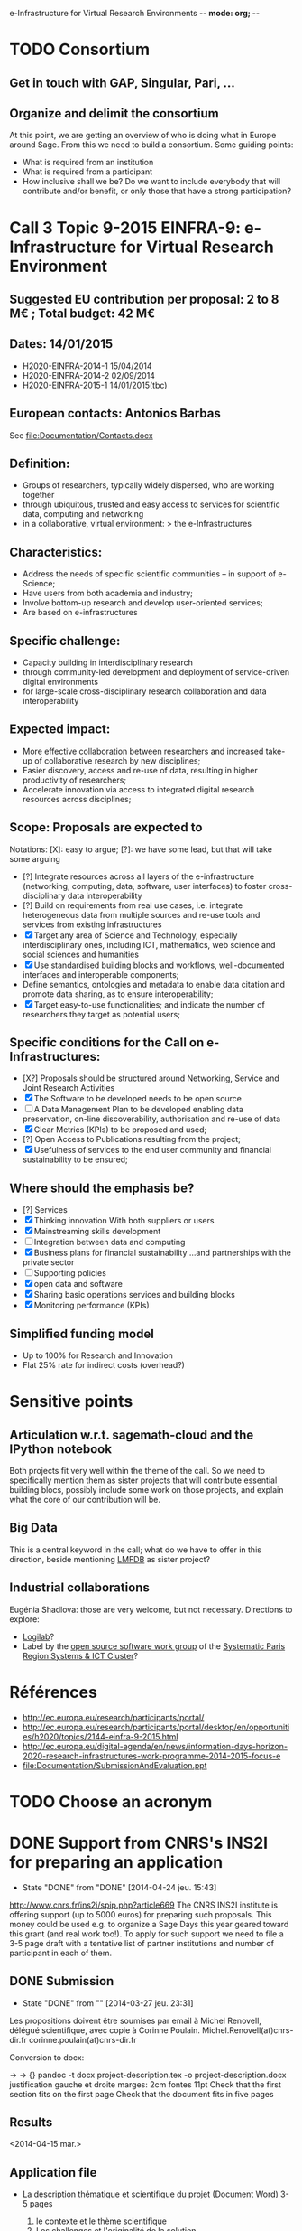 e-Infrastructure for Virtual Research Environments -*- mode: org; -*-

#+FILETAGS: :Sage:Financement:

* TODO Consortium
** Get in touch with GAP, Singular, Pari, ...
** Organize and delimit the consortium

At this point, we are getting an overview of who is doing what in
Europe around Sage. From this we need to build a consortium. Some
guiding points:

- What is required from an institution
- What is required from a participant
- How inclusive shall we be?
  Do we want to include everybody that will contribute and/or benefit,
  or only those that have a strong participation?
* Call 3 Topic 9-2015 EINFRA-9: e-Infrastructure for Virtual Research Environment
** Suggested EU contribution per proposal: 2 to 8 M€ ; Total budget: 42 M€
** Dates: 14/01/2015
- H2020-EINFRA-2014-1 15/04/2014
- H2020-EINFRA-2014-2 02/09/2014
- H2020-EINFRA-2015-1 14/01/2015(tbc)
** European contacts: Antonios Barbas
   See file:Documentation/Contacts.docx
** Definition:
- Groups of researchers, typically widely dispersed, who are working
  together
- through ubiquitous, trusted and easy access to services for
  scientific data, computing and networking
- in a collaborative, virtual environment:
  > the e-Infrastructures
** Characteristics:
- Address the needs of specific scientific communities – in support of
  e-Science;
- Have users from both academia and industry;
- Involve bottom-up research and develop user-oriented services;
- Are based on e-infrastructures

** Specific challenge:
- Capacity building in interdisciplinary research
- through community-led development and deployment of service-driven
  digital environments
- for large-scale cross-disciplinary research collaboration and data
  interoperability
** Expected impact:
- More effective collaboration between researchers and increased
  take-up of collaborative research by new disciplines;
- Easier discovery, access and re-use of data, resulting in higher
  productivity of researchers;
- Accelerate innovation via access to integrated digital research
  resources across disciplines;
** Scope: Proposals are expected to
Notations: [X]: easy to argue; [?]: we have some lead, but that will take some arguing
- [?] Integrate resources across all layers of the e-infrastructure
  (networking, computing, data, software, user interfaces) to foster
  cross-disciplinary data interoperability
- [?] Build on requirements from real use cases, i.e. integrate
  heterogeneous data from multiple sources and re-use tools and
  services from existing infrastructures
- [X] Target any area of Science and Technology, especially
  interdisciplinary ones, including ICT, mathematics, web science and
  social sciences and humanities
- [X] Use standardised building blocks and workflows, well-documented
  interfaces and interoperable components;
- Define semantics, ontologies and metadata to enable data citation
  and promote data sharing, as to ensure interoperability;
- [X] Target easy-to-use functionalities; and indicate the number of
  researchers they target as potential users;
** Specific conditions for the Call on e-Infrastructures:
- [X?] Proposals should be structured around Networking, Service
  and Joint Research Activities
- [X] The Software to be developed needs to be open source
- [ ] A Data Management Plan to be developed enabling data preservation,
  on-line discoverability, authorisation and re-use of data
- [X] Clear Metrics (KPIs) to be proposed and used;
- [?] Open Access to Publications resulting from the project;
- [X] Usefulness of services to the end user community and
      financial sustainability to be ensured;
** Where should the emphasis be?
- [?] Services
- [X] Thinking innovation
      With both suppliers or users
- [X] Mainstreaming skills development
- [ ] Integration between data and computing
- [X] Business plans for financial sustainability
  ...and partnerships with the private sector
- [ ] Supporting policies
- [X] open data and software
- [X] Sharing basic operations services and building blocks
- [X] Monitoring performance (KPIs)
** Simplified funding model
   - Up to 100% for Research and Innovation
   - Flat 25% rate for indirect costs (overhead?)
* Sensitive points
** Articulation w.r.t. sagemath-cloud and the IPython notebook
    Both projects fit very well within the theme of the call. So we
    need to specifically mention them as sister projects that will
    contribute essential building blocs, possibly include some work on
    those projects, and explain what the core of our contribution will
    be.
** Big Data
    This is a central keyword in the call; what do we have to offer in
    this direction, beside mentioning [[http://lmfdb.org][LMFDB]] as sister project?
** Industrial collaborations
   Eugénia Shadlova: those are very welcome, but not necessary.
   Directions to explore:
   - [[http://logilab.fr][Logilab]]?
   - Label by the [[http://www.gt-logiciel-libre.org/][open source software work group]] of the [[http://systematic-paris-region.org/][Systematic Paris Region Systems & ICT Cluster]]?
* Références
  - http://ec.europa.eu/research/participants/portal/
  - http://ec.europa.eu/research/participants/portal/desktop/en/opportunities/h2020/topics/2144-einfra-9-2015.html
  - http://ec.europa.eu/digital-agenda/en/news/information-days-horizon-2020-research-infrastructures-work-programme-2014-2015-focus-e
  - file:Documentation/SubmissionAndEvaluation.ppt
* TODO Choose an acronym
* DONE Support from CNRS's INS2I for preparing an application
  - State "DONE"       from "DONE"       [2014-04-24 jeu. 15:43]
  http://www.cnrs.fr/ins2i/spip.php?article669
  The CNRS INS2I institute is offering support (up to 5000 euros) for
  preparing such proposals. This money could be used e.g. to organize
  a Sage Days this year geared toward this grant (and real work
  too!). To apply for such support we need to file a 3-5 page draft
  with a tentative list of partner institutions and number of
  participant in each of them.
** DONE Submission
   DEADLINE: <2014-03-21 ven.>
   - State "DONE"       from ""           [2014-03-27 jeu. 23:31]
  Les propositions doivent être soumises par email à Michel Renovell,
  délégué scientifique, avec copie à Corinne Poulain.
  Michel.Renovell(at)cnrs-dir.fr
  corinne.poulain(at)cnrs-dir.fr

  Conversion to docx:

  \sage -> \sage{}
  \TODO -> {}
  pandoc -t docx project-description.tex -o project-description.docx
  justification gauche et droite
  marges: 2cm
  fontes 11pt
  Check that the first section fits on the first page
  Check that the document fits in five pages
** Results
   <2014-04-15 mar.>
** Application file
  - La description thématique et scientifique du projet (Document Word)
    3-5 pages

    1. le contexte et le thème scientifique
    2. Les challenges et l'originalité de la solution
    3. Les retombées scientifiques et sociétales

    file:Documentation/SupportFromINS2I/Thiery-Sage-H2020-2014.docx

  - Les données relatives aux participants du projet (Feuille Excel).
    file:SupportFromINS2I/Thiery-Sage-h2020-2014.xls
* Suggestions from Eugénia Shadlova (european projects service at Université Paris Sud)
0. La préexistence d'une communauté est un bon point

1. Il faudra justifier l'apport d'un projet Européen:
    - Plus grande ouverture vers d'autres pays Européens
    - Ouverture vers d'autres disciplines

2. Assurez-vous que ce que vous souhaitez mettre en place correspond
   bien à la définition du Virtual research environment - une étape
   au-dessus du logiciel, une "boite à outils"qui aide les chercheurs
   des disciplines différentes à gérer des séries de tâches de plus en
   plus complexes impliquées dans leurs recherches.

3. Attention, l'appel met beaucoup l'accent sur "data exploitation",
   ce qui n'est pas forcément présent dans votre projet, il y a
   peut-être moyen d'y intégrer cet aspect ?

4. "they should re-use tools and services from existing
   infrastructures"(v.le texte de l'appel) - c'est très positif pour
   nous vue que votre projet se base sur des outils existants

5. "they may also support proof of concept, prototyping and deployment
   of advanced data services and environments, and access to
   top-of-the range connectivity and computing" - ça c'est un aspect
   très important qui doit absolument être pris en compte

6. Enfin, il y aura une grande communauté scientifique derrière cet
   appel (projets ESFRI), mais la carte que vous aurez à jouer par
   rapport à eux, c'est que votre projet porte sur les maths, et il y
   aura très peu de matheux parmi les autres candidats. Il sera donc
   très important d'inclure dans votre projet des chercheurs en
   combinatoire, qui seront des end-users de votre logiciel, et de
   préférence quelques grands noms.

* Conseils Violaine Louvet (Université Lyon I)
  - Bien lire les annexes pour les points à mettre en valeur dans le dossier
  - Demander de l'aide à la rédaction:
    - à la délégation CNRS
    - à l'INSMI (demander directeur administratif)
  - Faire remonter les besoins en termes de financements; en
    particulier demandes pour faire adapter la formulation des appels
    à projets (2016, ...) pour que l'on rentre bien.
  - Positionnement par rapport à Python Scientifique / calcul numérique
* Meeting with the infrastructure PCN of the french ministry of research
  <2014-02-10 lun. 16:00-17:00>
  JEAN-PIERRE CAMINADE <jean-pierre.caminade at recherche.gouv.fr>
  PCRI, accueil du bâtiment
* DONE Check point
  DEADLINE: <2014-04-21 lun.>
  - State "DONE"       from "TODO"       [2014-04-24 jeu. 09:17]

  Laurent Habsieger (head of the CRM/CNRS Unité Mixte de Recherche in
  Montreal) meets on May 1st with the other UMI heads in Washington,
  with a representative of the European Union, and can discuss the
  project with them. He would like to read a synthesis of the project
  a good week before.
* Meeting with Eugenia
  <2014-04-24 jeu. 14:00-15:00>
  5-7 work package (including project management)
  each work package with a leading institution
  each work package split into 2-5/6 tasks
  un livrable et milestones typiquement liées aux tâches

  Durée: 3-4 ans, possibilité d'extension à budget égal si bonne
  raison (événement imprévu)

  Salaires des ingénieurs?

  Embauchés directement par les établissements partenaires, en suivant
  leur politique de salaire. Exemple pour PSud:

  Postdoc: 4200 brut chargé

  Ingénieur: 4500 brut chargé, 2500 euros

  Coûts indirects:
  - Paris-Sud prend 14%
  - Le LRI prélève ...
  - Le reste est disponible et est souple d'utilisation

  Frais open access gold éligibles
* Suggestions by Bill Hart:
 But my suggestions can be summarised anyway, as follows:
   * think big, really big, double it, triple it, triple it again
   * identify a specific core goal of the project, e.g. an innovation you
   have prototyped and want to bring to fruition. This should have broad
   application.
   * get numerous beneficiary organisations on board with the project and
   identify precisely how your innovation will benefit them
   * get numerous contributing organisations on board with the project and
   identify precisely how you will leverage their expertise and how they
   will contribute and why
   * identify how your project or innovation will impact the economy: a
   spin off company based around the innovation is a pretty good way
   * build a network of scientists who will support the proposal in real
   terms, including some big names if possible
   * if you want it to be an international project rather than European,
   identify international partners and what they will contribute
   * figure out how your project is leveraging existing European
   expertise, infrastructure and assets (especially scientific ones)
   * leave out personal, pet projects that have no broad application
   * identify a realistic strategy for meeting *all* the goals, including
   a timeline (this should include details of what and when partners will
   contribute)
   * don't name drop organisations and individuals that are not an
   integral part of your strategy or who won't really benefit (please)
